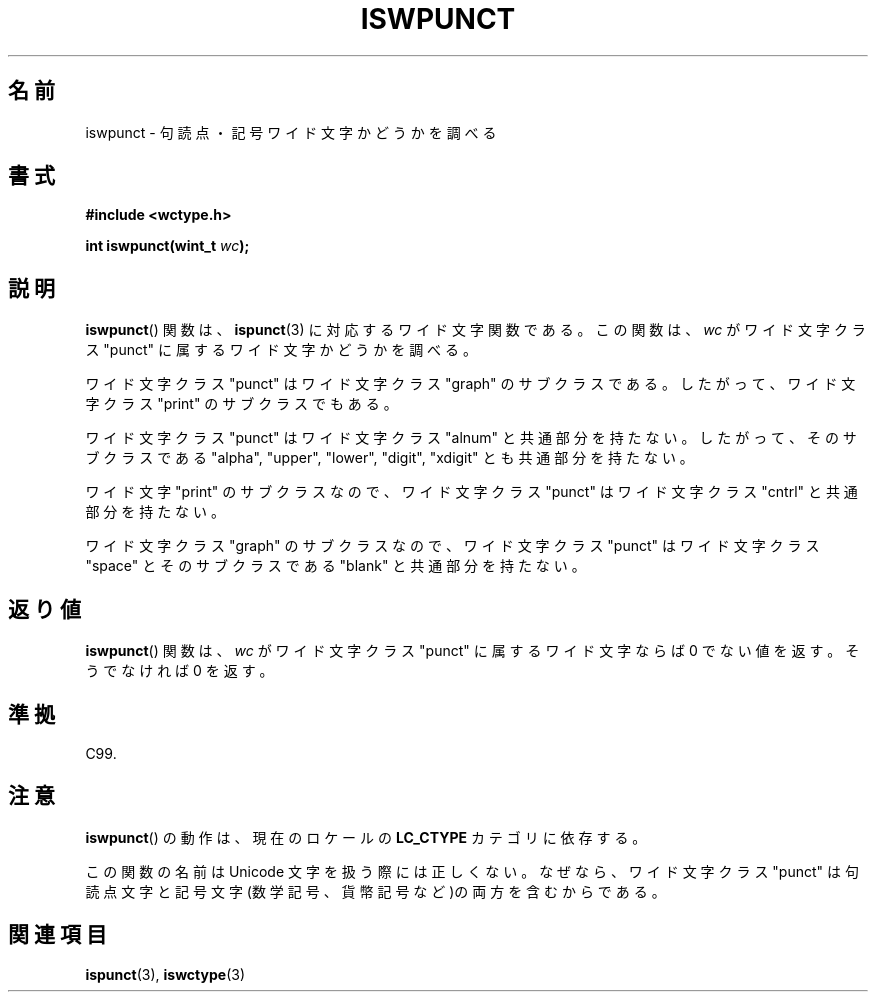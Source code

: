 .\" Copyright (c) Bruno Haible <haible@clisp.cons.org>
.\"
.\" This is free documentation; you can redistribute it and/or
.\" modify it under the terms of the GNU General Public License as
.\" published by the Free Software Foundation; either version 2 of
.\" the License, or (at your option) any later version.
.\"
.\" References consulted:
.\"   GNU glibc-2 source code and manual
.\"   Dinkumware C library reference http://www.dinkumware.com/
.\"   OpenGroup's Single UNIX specification http://www.UNIX-systems.org/online.html
.\"   ISO/IEC 9899:1999
.\"
.\" About this Japanese page, please contact to JM Project <JM@linux.or.jp>
.\" Translated Sun Sep  5 21:47:49 JST 1999
.\"           by FUJIWARA Teruyoshi <fujiwara@linux.or.jp>
.\" Updated Sun Dec 26 19:31:52 JST 1999
.\"           by Kentaro Shirakata <argrath@yo.rim.or.jp>
.\"
.TH ISWPUNCT 3 1999-07-25 "GNU" "Linux Programmer's Manual"
.SH 名前
iswpunct \- 句読点・記号ワイド文字かどうかを調べる
.SH 書式
.nf
.B #include <wctype.h>
.sp
.BI "int iswpunct(wint_t " wc );
.fi
.SH 説明
.BR iswpunct ()
関数は、
.BR ispunct (3)
に対応するワイド文字関数である。
この関数は、\fIwc\fP がワイド文字クラス "punct" に属するワイド文字かど
うかを調べる。
.PP
ワイド文字クラス "punct" はワイド文字クラス "graph" のサブクラスである。
したがって、ワイド文字クラス "print" のサブクラスでもある。
.PP
ワイド文字クラス "punct" はワイド文字クラス "alnum" と共通部分を持たな
い。したがって、そのサブクラスである "alpha", "upper", "lower", "digit", "xdigit"
とも共通部分を持たない。
.PP
ワイド文字 "print" のサブクラスなので、ワイド文字クラス "punct" は
ワイド文字クラス "cntrl" と共通部分を持たない。
.PP
ワイド文字クラス "graph" のサブクラスなので、ワイド文字クラス "punct"
はワイド文字クラス "space" とそのサブクラスである "blank" と共通
部分を持たない。
.SH 返り値
.BR iswpunct ()
関数は、\fIwc\fP がワイド文字クラス "punct" に属する
ワイド文字ならば 0 でない値を返す。そうでなければ 0 を返す。
.SH 準拠
C99.
.SH 注意
.BR iswpunct ()
の動作は、現在のロケールの
.B LC_CTYPE
カテゴリに依存する。
.PP
この関数の名前は Unicode 文字を扱う際には正しくない。なぜなら、ワイド
文字クラス "punct" は句読点文字と記号文字(数学記号、貨幣記号など)の両
方を含むからである。
.SH 関連項目
.BR ispunct (3),
.BR iswctype (3)
